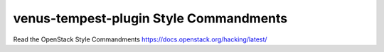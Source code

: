 venus-tempest-plugin Style Commandments
===============================================

Read the OpenStack Style Commandments https://docs.openstack.org/hacking/latest/

